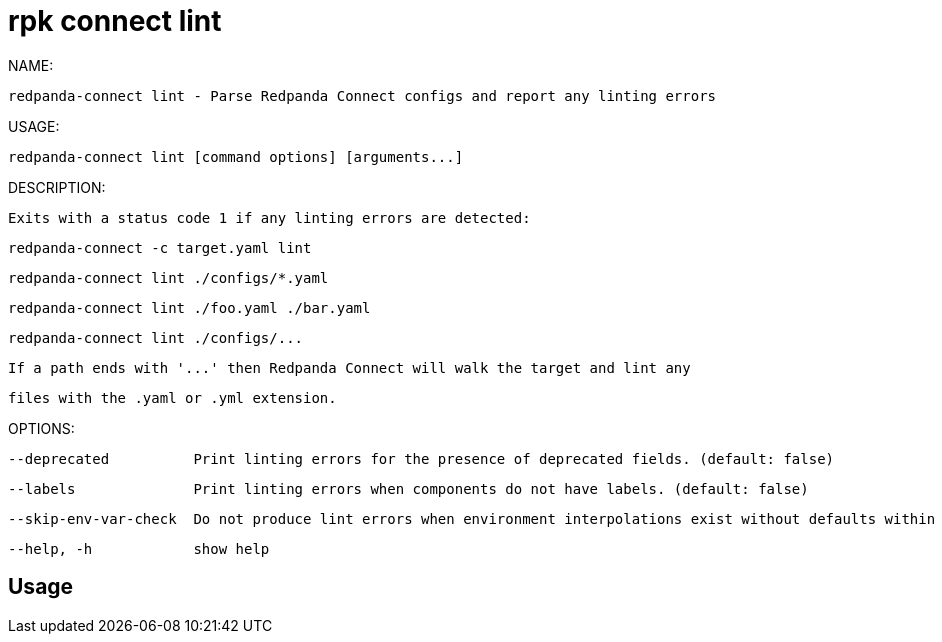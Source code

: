 = rpk connect lint
:description: rpk connect lint

NAME:
   redpanda-connect lint - Parse Redpanda Connect configs and report any linting errors

USAGE:
   redpanda-connect lint [command options] [arguments...]

DESCRIPTION:
   Exits with a status code 1 if any linting errors are detected:

     redpanda-connect -c target.yaml lint
     redpanda-connect lint ./configs/*.yaml
     redpanda-connect lint ./foo.yaml ./bar.yaml
     redpanda-connect lint ./configs/...

   If a path ends with '...' then Redpanda Connect will walk the target and lint any
   files with the .yaml or .yml extension.

OPTIONS:
   --deprecated          Print linting errors for the presence of deprecated fields. (default: false)
   --labels              Print linting errors when components do not have labels. (default: false)
   --skip-env-var-check  Do not produce lint errors when environment interpolations exist without defaults within configs but aren't defined. (default: false)
   --help, -h            show help

== Usage

[,bash]
----

----
|===